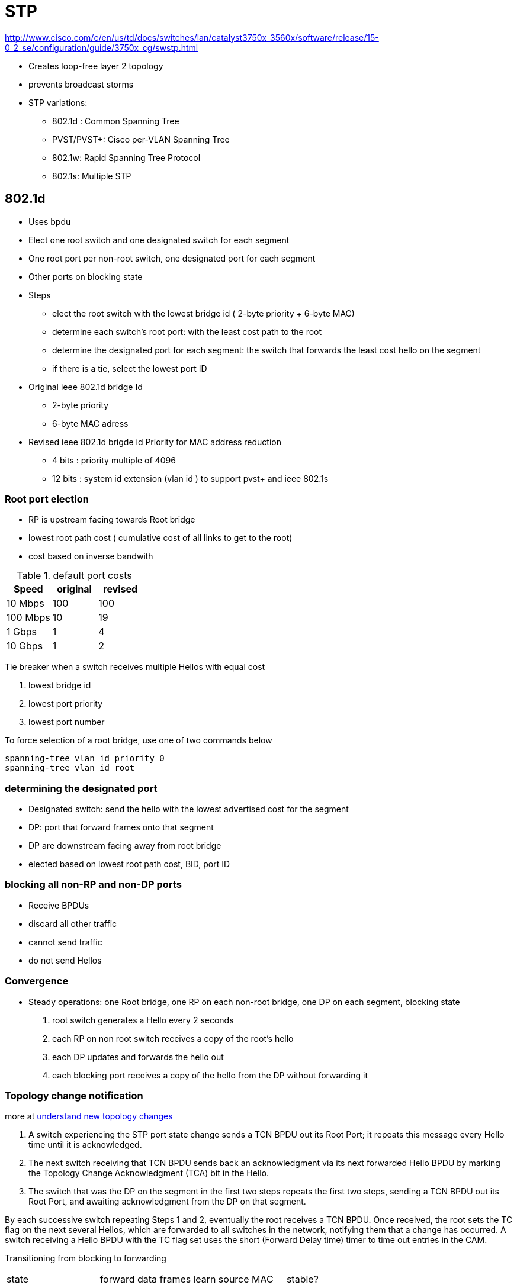 = STP
:icons: font

http://www.cisco.com/c/en/us/td/docs/switches/lan/catalyst3750x_3560x/software/release/15-0_2_se/configuration/guide/3750x_cg/swstp.html


- Creates loop-free layer 2 topology
- prevents broadcast storms

- STP variations:
  * 802.1d : Common Spanning Tree
  * PVST/PVST+: Cisco per-VLAN Spanning Tree
  * 802.1w: Rapid Spanning Tree Protocol
  * 802.1s: Multiple STP 


== 802.1d

- Uses bpdu 
- Elect one root switch and one designated switch for each segment
- One root port per non-root switch, one designated port for each segment
- Other ports on blocking state

- Steps
  * elect the root switch with the lowest bridge id ( 2-byte priority + 6-byte MAC)
  * determine each switch's root port: with the least cost path to the root
  * determine the designated port for each segment: 
    the switch that forwards the least cost hello on the segment
  * if there is a tie, select the lowest port ID

- Original ieee 802.1d bridge Id

  * 2-byte priority 
  * 6-byte MAC adress


- Revised ieee 802.1d brigde id Priority for MAC address reduction

  * 4 bits : priority multiple of 4096
  * 12 bits : system id extension (vlan id ) to support pvst+ and ieee 802.1s

  
=== Root port election

- RP is upstream facing towards Root bridge
- lowest root path cost ( cumulative cost of all links to get to the root)
- cost based on inverse bandwith


.default port costs 
[format="csv", options="header"]
|====
Speed    , original , revised
10 Mbps  , 100      , 100
100 Mbps , 10       , 19
1 Gbps   , 1        , 4
10 Gbps  , 1        , 2
|====

Tie breaker when a switch receives multiple Hellos with equal cost

. lowest bridge id
. lowest port priority 
. lowest port number


To force selection of a root bridge, 
use one of two commands below

----
spanning-tree vlan id priority 0
spanning-tree vlan id root
----

=== determining the designated port

- Designated switch: send the hello with the lowest advertised cost for the segment
- DP: port that forward frames onto that segment
- DP are downstream facing away from root bridge
- elected based on lowest root path cost, BID, port ID


=== blocking all non-RP and non-DP ports

- Receive BPDUs
- discard all other traffic
- cannot send traffic
- do not send Hellos


=== Convergence

- Steady operations: one Root bridge, one RP on each non-root bridge, one DP on each segment, blocking state

. root switch generates a Hello every 2 seconds
. each RP on non root switch receives a copy of the root's hello  
. each DP updates and forwards the hello out
. each blocking port receives a copy of the hello from the DP without forwarding it

===  Topology change notification 

more at 
http://www.cisco.com/c/en/us/support/docs/lan-switching/spanning-tree-protocol/24062-146.html#topchng[understand new topology changes]

// split this section for 802.1d and 802.1w


. A switch experiencing the STP port state change sends a TCN BPDU out its Root Port; it
repeats this message every Hello time until it is acknowledged.

. The next switch receiving that TCN BPDU sends back an acknowledgment via its next
forwarded Hello BPDU by marking the Topology Change Acknowledgment (TCA) bit in
the Hello.

. The switch that was the DP on the segment in the first two steps repeats the first two steps,
sending a TCN BPDU out its Root Port, and awaiting acknowledgment from the DP on that
segment.

By each successive switch repeating Steps 1 and 2, eventually the root receives a TCN BPDU.
Once received, the root sets the TC flag on the next several Hellos, which are forwarded to all
switches in the network, notifying them that a change has occurred. A switch receiving a Hello
BPDU with the TC flag set uses the short (Forward Delay time) timer to time out entries in
the CAM.


Transitioning from blocking to forwarding

[format="csv"]
|=====
state, forward data frames, learn source MAC, stable?
blocking, no, no, yes
listening, no, no, no
learning, no, yes, no
forwarding, yes, yes, yes
disabled, no, no, stable
|=====


=== Timers

Hello timer:: 
  - 2 seconds 
  - Interval at which the root sends Hellos
- Forward delay::
  - 15 seconds
  - Time that switch leaves a port in listening state and learning state
  - also used sd the short CAM timeout timer
- Maxage::
  - 20 seconds
  - Time without hearing a Hello before believing that the root has failed


=== PVST+  

- Per-VLAN STP : for better load balancing
  * one instance of legacy STP per VLAN
  * Cisco ISL support

- PVST+
  * one instance of legacy STP per VLAN
  * Cisco ISL and 802.1q support
  * interoperability between CST and PVST
  - default mode on most Catalyst platforms
  - allows root bridge/port placement per VLAN 

- Non-cisco + 802.1q => one Common Spanning Tree over vlan  1

- When mixing cisco and non cisco switches with 802.1q trunking,
  * send bpdu to multicast destination MAC of 0100.0CCC.CCCD 
  
//todo: add picture here pp. 78

=== configuration

show spanning-tree root
show spanning-tree vlan 1 root detail


=== optimizing, improving spanning tree

TODO:

http://www.cisco.com/c/en/us/td/docs/switches/lan/catalyst3750x_3560x/software/release/15-0_2_se/configuration/guide/3750x_cg/swstpopt.html[Add configuring optional STP features]


==== PortFast

- Used on access ports connected to end users devices not other switches
- Puts the port into forwarding state immediately
- Prevent them to generate TCNs
- Can generate loops if another switch is connected. so must be used with bpdu guard and root guard features 

----
(cfg-if) spanning-tree portfast
(cfg) spanning-tree portfast default
----

==== UplinkFast

- Used on access layer switches that have multiple uplinks to distribution/core switches
- Immediately replaces a lost RP with an alternate RP
- Increases the root and all port priority so the switch does not become root or transit switch
- Time-out the correct entries in their CAMs but doesnt use the TCN process. Instead, finds all the MAC
addresses of local devices and sends one multicast frame with each local addresses as the source MAC
causing all the other switches to update their CAMs. The access switch also clears out the rest of the 
entries in its own CAM.

----
(config)#  spanning-tree uplinkfast [max-update-rate rate]
----

==== BackboneFast

- Used in core switches to detect indirect link failures to the Root
- Do not wait for Maxage to expire when another switch's direct link fails
- Send a Root Link Query out the port in which the missing Hello should arrive.
The RLQ asks the neighboring switch if that neighboring switch is still receiving Hellos from the root.
IF that neighbor had a direct link failure, it can tell the original switch via another RLQ that this path to the root is lost. Once known, 
the switch experiencing the indirect link failure can go ahead and converge without waiting for Axage to expire
- All switches must have backbone fast configured 

----
(config)#  spanning-tree backbonefast
----

=== bpdu filter

- Filter BPDUs in and out


=== bpdu guard

- Puts a (portfast enabled ???) port into the errdisable state when a BPDU is received and shuts down the port 
- The port must be manually re-enabled or it can be recovered automatically through the errdiable timeout function.
- A port configured with bpdu guard will not be put into the root-inconsistent state.


=== loop guard

- Prevents non-designated ports from inadvertently forming layer 2 switching loops 
if the flow of bpdus is interrupted.
- Puts the port into the loop-inconsistent state when the steady flow of BPDUs is interrupted
- Only used on point-to-point links
- Can be used with *UDLD aggressive mode* to get extra protection.

=== root guard

//todo: check command show spanning-tree inconsistentports

- Prevent a port from becoming a root port when receiving a superior bpdu (e.g. inferior priority + mac)
- it is enabled on ports other than the root  port and on switches other than the root.
- Puts the port in *root-inconsistent* state (no data flow) until it stops receiving superior BPDUs.
  No traffic is forwarded.

- enforce the root bridge placement by ensuring the the port on which root guard is enabled is the designated port.
 

http://www.cisco.com/c/en/us/support/docs/lan-switching/spanning-tree-protocol/10588-74.html

- Enforce the root bridge placement
- Ensures that the port on which root guard is enabled is the designated port.


=== UDLD

// Read more in the udld file

- unidirectional links: 
  * one of the 2 transmission path has failed but not both
  * due to miscabling, cutting on fiber cable, unplugging one fiber, GBIC problems, ...
  * can cause a loop as the previously blocking port will move to a forwarding state

image::stp-unidirectional-links.png[height=150]

- solutions: 

UDLD **u**ni**d**irectional **l**ink **d**etection:::
Uses Layer 2 messaging to decide when a switch can no longer receive frames from
a neighbor. The switch whose transmit interface did not fail is placed into an err-disabled
state.

UDLD aggressive mode:::
Attempts to reconnect with the other switch (eight times) 
after realizing no messages have been received. 
If the other switch does not reply to the repeated additional messages, 
both sides become err-disabled.

Loop Guard:::
When normal BPDUs are no longer received, 
the port does not go through normal STP convergence, but rather falls into an STP loop-inconsistent state.


In all cases, the formerly blocking port that would now cause a loop is prevented from migrating
to a forwarding state. With both types of UDLD, the switch can be configured to automatically
transition out of err-disabled state. With Loop Guard, the switch automatically puts the port back
into its former STP state when the original Hellos are received again.

== 802.1w

- Improves convergence by

** waiting for only 3 missed Hellos on an RP before flushing the CAM instead of 10 with 802.1d
** bypass listening state
** includes natively Cisco PortFast, UplinkFast, BackboneFast
** add backup DP when multiple ports connected to the same segment

- backward compatible with 802.1d although

- All bridges generate BPDUs every Hello interval


=== RSTP link types

- *Point-to-point*: switch to switch
- *Shared* : switch to hub
- *Edge*: switch to single end-user device

=== RSTP port states

[format="csv", options="header"]
|===
administrative state, 802.1d, 802.1w
disabled, disabled, discarding
enabled, blocking, discarding
enabled, listening, discarding
enabled, learning, learning
enabled, forwarding, forwarding
|===

=== RSTP role ports

Root Port::
- Same role as 802.1d RP

Designated Port::
- Same role as 802.1d DP

Alternate Port::
- an alternate root port
- same concept as Cisco UplinkFast feature 
- protects against the loss of a switch's RP by keeping track of the AP with a path to the root


Backup Port::
- no equivalent Cisco features
- protects against losing the DP attached to a shared liknk 
  when the switch has another physical port attached to the same shared segment

NOTE: root bridge ports are all designated port 
unless 2 or more ports of the root bridge are connected together.

NOTE: a port needs to receive BPDUs to stay blocked.



=== configuration

----
(config)#  spanning-tree mode rapid-pvst
----

== 802.1s


- Multiple VLANs mapped to the same STP instance.
- enable load balancing
- improves fault tolerance of the network 
  because a failure in one instance or forwarding path does not affect other instances.
- Uses 802.1w for rapid convergence
- Highly scalable
  * switches with same instance, configuration revision number and name form a *region*
  * different regions see each other as virtual bridges
- each switch have three attributes:
  * alphanumeric configuration name (32 bytes)
  * configuration number (2 bytes)
  * 4096-element table that associates each of the potential 4096 VLANs to a map ???



=== storm control

=== unicast flooding


== Troubleshooting 

=== flapping port that is generating BPDUs with the TCN bit set

== Questions







